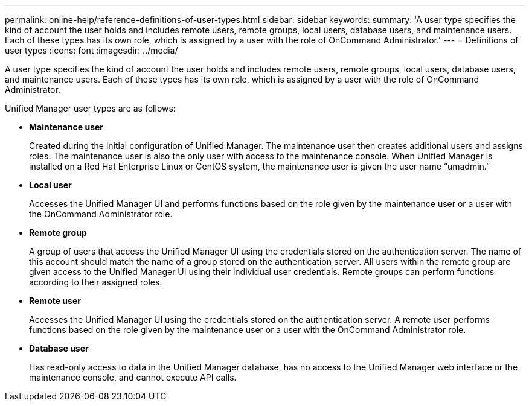 ---
permalink: online-help/reference-definitions-of-user-types.html
sidebar: sidebar
keywords: 
summary: 'A user type specifies the kind of account the user holds and includes remote users, remote groups, local users, database users, and maintenance users. Each of these types has its own role, which is assigned by a user with the role of OnCommand Administrator.'
---
= Definitions of user types
:icons: font
:imagesdir: ../media/

[.lead]
A user type specifies the kind of account the user holds and includes remote users, remote groups, local users, database users, and maintenance users. Each of these types has its own role, which is assigned by a user with the role of OnCommand Administrator.

Unified Manager user types are as follows:

* *Maintenance user*
+
Created during the initial configuration of Unified Manager. The maintenance user then creates additional users and assigns roles. The maintenance user is also the only user with access to the maintenance console. When Unified Manager is installed on a Red Hat Enterprise Linux or CentOS system, the maintenance user is given the user name "`umadmin.`"

* *Local user*
+
Accesses the Unified Manager UI and performs functions based on the role given by the maintenance user or a user with the OnCommand Administrator role.

* *Remote group*
+
A group of users that access the Unified Manager UI using the credentials stored on the authentication server. The name of this account should match the name of a group stored on the authentication server. All users within the remote group are given access to the Unified Manager UI using their individual user credentials. Remote groups can perform functions according to their assigned roles.

* *Remote user*
+
Accesses the Unified Manager UI using the credentials stored on the authentication server. A remote user performs functions based on the role given by the maintenance user or a user with the OnCommand Administrator role.

* *Database user*
+
Has read-only access to data in the Unified Manager database, has no access to the Unified Manager web interface or the maintenance console, and cannot execute API calls.
